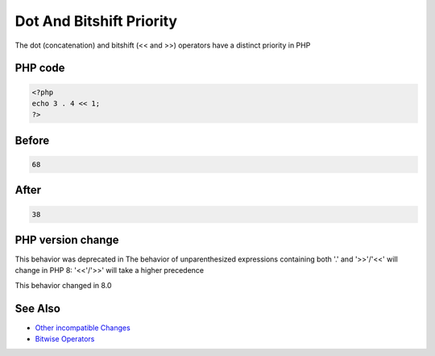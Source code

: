 .. _`dot-and-bitshift-priority`:

Dot And Bitshift Priority
=========================
The dot (concatenation) and bitshift (<< and >>) operators have a distinct priority in PHP 

PHP code
________
.. code-block:: php

   <?php
   echo 3 . 4 << 1;
   ?>

Before
______
.. code-block:: output

   68

After
______
.. code-block:: output

   38


PHP version change
__________________
This behavior was deprecated in The behavior of unparenthesized expressions containing both '.' and '>>'/'<<' will change in PHP 8: '<<'/'>>' will take a higher precedence

This behavior changed in 8.0


See Also
________

* `Other incompatible Changes <https://www.php.net/manual/en/migration80.incompatible.php>`_
* `Bitwise Operators <https://www.php.net/manual/en/language.operators.bitwise.php>`_



